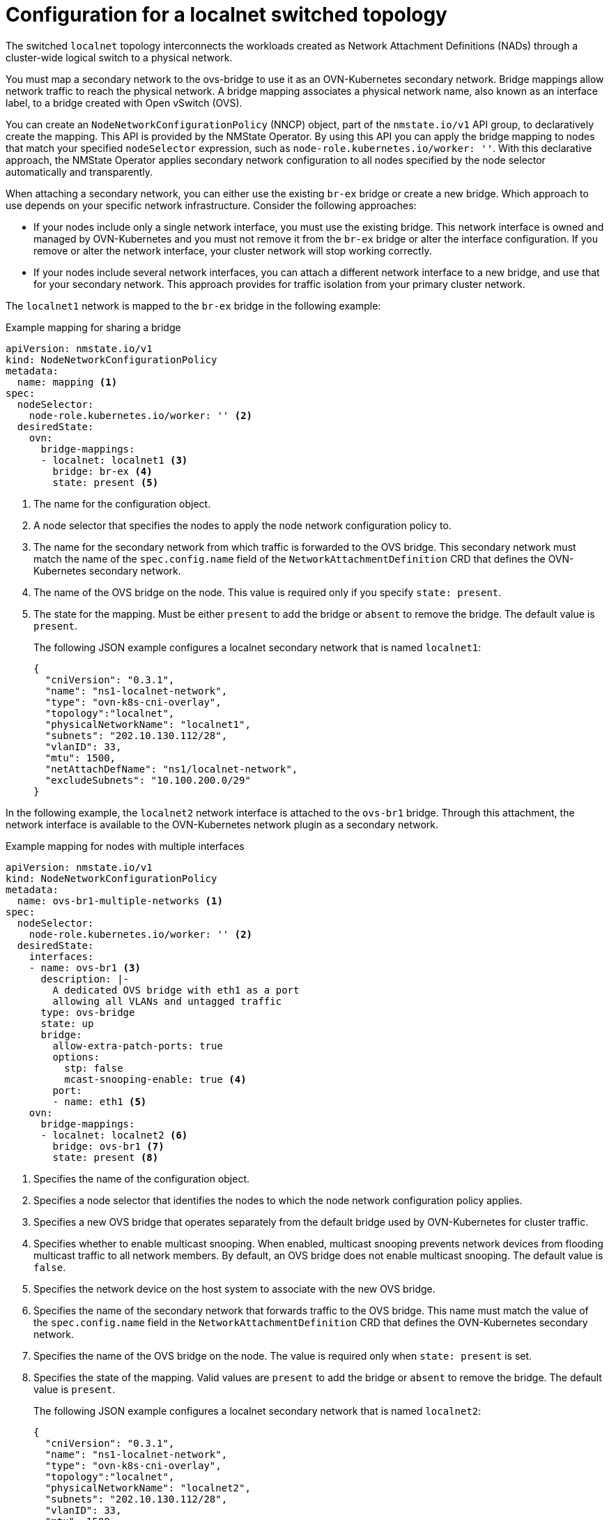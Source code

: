 // Module included in the following assemblies:
//
// * networking/ovn_kubernetes_network_provider/configuring-secondary-networks.adoc

:_mod-docs-content-type: REFERENCE
[id="configuration-localnet-switched-topology_{context}"]
= Configuration for a localnet switched topology

// To accommodate a link to the NMstate Operator, the content in this module
// is split with tags. The tag includes don't pull in the module header above.

// tag::localnet-intro[]
The switched `localnet` topology interconnects the workloads created as Network Attachment Definitions (NADs) through a cluster-wide logical switch to a physical network.
// end::localnet-intro[]

// tag::localnet-content[]
You must map a secondary network to the ovs-bridge to use it as an OVN-Kubernetes secondary network. Bridge mappings allow network traffic to reach the physical network. A bridge mapping associates a physical network name, also known as an interface label, to a bridge created with Open vSwitch (OVS).

You can create an `NodeNetworkConfigurationPolicy` (NNCP) object, part of the `nmstate.io/v1` API group, to declaratively create the mapping. This API is provided by the NMState Operator. By using this API you can apply the bridge mapping to nodes that match your specified `nodeSelector` expression, such as `node-role.kubernetes.io/worker: ''`. With this declarative approach, the NMState Operator applies secondary network configuration to all nodes specified by the node selector automatically and transparently.

When attaching a secondary network, you can either use the existing `br-ex` bridge or create a new bridge. Which approach to use depends on your specific network infrastructure. Consider the following approaches:

- If your nodes include only a single network interface, you must use the existing bridge. This network interface is owned and managed by OVN-Kubernetes and you must not remove it from the `br-ex` bridge or alter the interface configuration. If you remove or alter the network interface, your cluster network will stop working correctly.
- If your nodes include several network interfaces, you can attach a different network interface to a new bridge, and use that for your secondary network. This approach provides for traffic isolation from your primary cluster network.

The `localnet1` network is mapped to the `br-ex` bridge in the following example:

.Example mapping for sharing a bridge
[source,yaml]
----
apiVersion: nmstate.io/v1
kind: NodeNetworkConfigurationPolicy
metadata:
  name: mapping <1>
spec:
  nodeSelector:
    node-role.kubernetes.io/worker: '' <2>
  desiredState:
    ovn:
      bridge-mappings:
      - localnet: localnet1 <3>
        bridge: br-ex <4>
        state: present <5>
----
<1> The name for the configuration object.
<2> A node selector that specifies the nodes to apply the node network configuration policy to.
<3> The name for the secondary network from which traffic is forwarded to the OVS bridge. This secondary network must match the name of the `spec.config.name` field of the `NetworkAttachmentDefinition` CRD that defines the OVN-Kubernetes secondary network.
<4> The name of the OVS bridge on the node. This value is required only if you specify `state: present`.
<5> The state for the mapping. Must be either `present` to add the bridge or `absent` to remove the bridge. The default value is `present`.
+
The following JSON example configures a localnet secondary network that is named `localnet1`:
+
[source,json]
----
{
  "cniVersion": "0.3.1",
  "name": "ns1-localnet-network",
  "type": "ovn-k8s-cni-overlay",
  "topology":"localnet",
  "physicalNetworkName": "localnet1",
  "subnets": "202.10.130.112/28",
  "vlanID": 33,
  "mtu": 1500,
  "netAttachDefName": "ns1/localnet-network",
  "excludeSubnets": "10.100.200.0/29"
}
----

In the following example, the `localnet2` network interface is attached to the `ovs-br1` bridge. Through this attachment, the network interface is available to the OVN-Kubernetes network plugin as a secondary network.

.Example mapping for nodes with multiple interfaces
[source,yaml]
----
apiVersion: nmstate.io/v1
kind: NodeNetworkConfigurationPolicy
metadata:
  name: ovs-br1-multiple-networks <1>
spec:
  nodeSelector:
    node-role.kubernetes.io/worker: '' <2>
  desiredState:
    interfaces:
    - name: ovs-br1 <3>
      description: |-
        A dedicated OVS bridge with eth1 as a port
        allowing all VLANs and untagged traffic
      type: ovs-bridge
      state: up
      bridge:
        allow-extra-patch-ports: true
        options:
          stp: false
          mcast-snooping-enable: true <4>
        port:
        - name: eth1 <5>
    ovn:
      bridge-mappings:
      - localnet: localnet2 <6>
        bridge: ovs-br1 <7>
        state: present <8>
----
<1> Specifies the name of the configuration object.
<2> Specifies a node selector that identifies the nodes to which the node network configuration policy applies.
<3> Specifies a new OVS bridge that operates separately from the default bridge used by OVN-Kubernetes for cluster traffic.
<4> Specifies whether to enable multicast snooping. When enabled, multicast snooping prevents network devices from flooding multicast traffic to all network members. By default, an OVS bridge does not enable multicast snooping. The default value is `false`.
<5> Specifies the network device on the host system to associate with the new OVS bridge.
<6> Specifies the name of the secondary network that forwards traffic to the OVS bridge. This name must match the value of the `spec.config.name` field in the `NetworkAttachmentDefinition` CRD that defines the OVN-Kubernetes secondary network.
<7> Specifies the name of the OVS bridge on the node. The value is required only when `state: present` is set.
<8> Specifies the state of the mapping. Valid values are `present` to add the bridge or `absent` to remove the bridge. The default value is `present`.
+
The following JSON example configures a localnet secondary network that is named `localnet2`:
+
[source,json]
----
{
  "cniVersion": "0.3.1",
  "name": "ns1-localnet-network",
  "type": "ovn-k8s-cni-overlay",
  "topology":"localnet",
  "physicalNetworkName": "localnet2",
  "subnets": "202.10.130.112/28",
  "vlanID": 33,
  "mtu": 1500,
  "netAttachDefName": "ns1/localnet-network",
  "excludeSubnets": "10.100.200.0/29"
}
----
// end::localnet-content[]
